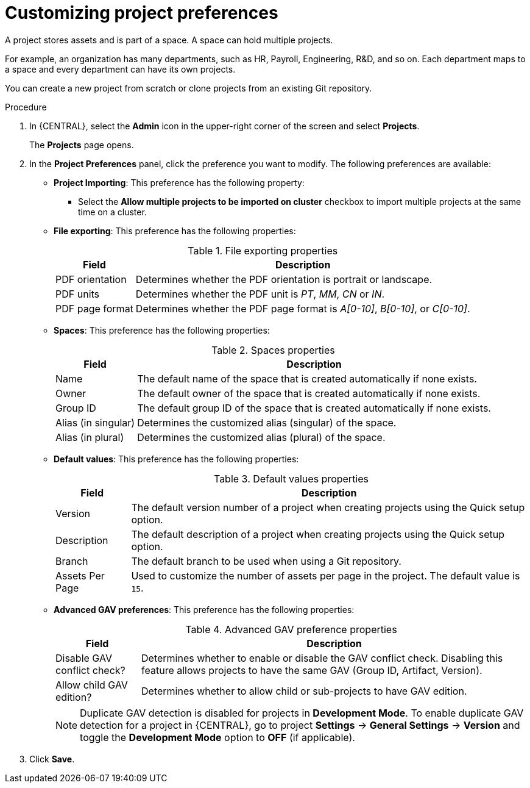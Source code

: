 [id='customizing-project-preferences-proc_{CONTEXT}']
= Customizing project preferences

A project stores assets and is part of a space. A space can hold multiple projects.

For example, an organization has many departments, such as HR, Payroll, Engineering, R&D, and so on. Each department maps to a space and every department can have its own projects.

You can create a new project from scratch or clone projects from an existing Git repository.

.Procedure
. In {CENTRAL}, select the *Admin* icon in the upper-right corner of the screen and select *Projects*.
+
The *Projects* page opens.
. In the *Project Preferences* panel, click the preference you want to modify. The following preferences are available:
+
* *Project Importing*: This preference has the following property:

** Select the *Allow multiple projects to be imported on cluster* checkbox to import multiple projects at the same time on a cluster.

* *File exporting*: This preference has the following properties:
+
[caption="Table 1. "]
.File exporting properties
[%header,cols=2]
[%autowidth]
|===
|Field |Description

|PDF orientation |Determines whether the PDF orientation is portrait or landscape.

|PDF units |Determines whether the PDF unit is _PT_, _MM_, _CN_ or _IN_.

|PDF page format |Determines whether the PDF page format is _A[0-10]_, _B[0-10]_, or _C[0-10]_.
|===
+
* *Spaces*: This preference has the following properties:
+
[caption="Table 2. "]
.Spaces properties
[%header,cols=2]
[%autowidth]
|===
|Field |Description

|Name |The default name of the space that is created automatically if none exists.

|Owner |The default owner of the space that is created automatically if none exists.

|Group ID |The default group ID of the space that is created automatically if none exists.

|Alias (in singular) |Determines the customized alias (singular) of the space.

|Alias (in plural) |Determines the customized alias (plural) of the space.
|===
+
* *Default values*: This preference has the following properties:
+
[caption="Table 3. "]
.Default values properties
[%header,cols=2]
[%autowidth]
|===
|Field |Description

|Version |The default version number of a project when creating projects using the Quick setup option.

|Description |The default description of a project when creating projects using the Quick setup option.

|Branch |The default branch to be used when using a Git repository.

|Assets Per Page| Used to customize the number of assets per page in the project. The default value is `15`.

|===
+
* *Advanced GAV preferences*: This preference has the following properties:
+
[caption="Table 4. "]
.Advanced GAV preference properties
[%header,cols=2]
[%autowidth]
|===
|Field |Description

|Disable GAV conflict check? |Determines whether to enable or disable the GAV conflict check. Disabling this feature allows projects to have the same GAV (Group ID, Artifact, Version).

|Allow child GAV edition? |Determines whether to allow child or sub-projects to have GAV edition.
|===
+
NOTE: Duplicate GAV detection is disabled for projects in *Development Mode*. To enable duplicate GAV detection for a project in {CENTRAL}, go to project *Settings* -> *General Settings* -> *Version* and toggle the *Development Mode* option to *OFF* (if applicable).
+
. Click *Save*.
